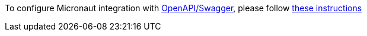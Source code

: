 To configure Micronaut integration with https://swagger.io/docs/specification/about/[OpenAPI/Swagger], please follow
https://micronaut-projects.github.io/micronaut-openapi/latest/guide/index.html[these instructions]
